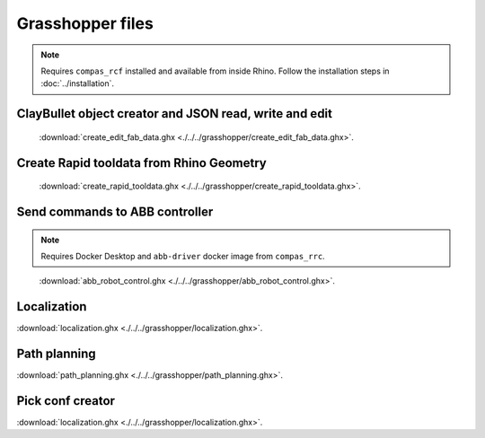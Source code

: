 *******************************************************************************
Grasshopper files
*******************************************************************************

.. note::
   Requires ``compas_rcf`` installed and available from inside Rhino. Follow the
   installation steps in :doc:`../installation`.

ClayBullet object creator and JSON read, write and edit
=======================================================

.. figure:: ./../../grasshopper/create_edit_fab_data_preview.png
   :figclass: figure
   :class: figure-img img-fluid

   :download:`create_edit_fab_data.ghx <./../../grasshopper/create_edit_fab_data.ghx>`.

Create Rapid tooldata from Rhino Geometry
=========================================

.. figure:: ./../../grasshopper/create_rapid_tooldata_preview.png
   :figclass: figure
   :class: figure-img img-fluid

   :download:`create_rapid_tooldata.ghx <./../../grasshopper/create_rapid_tooldata.ghx>`.

Send commands to ABB controller
===============================

.. note::
   Requires Docker Desktop and ``abb-driver`` docker image from ``compas_rrc``.

.. figure:: ./../../grasshopper/abb_robot_control_preview.png
   :figclass: figure
   :class: figure-img img-fluid

   :download:`abb_robot_control.ghx <./../../grasshopper/abb_robot_control.ghx>`.

Localization
============

:download:`localization.ghx <./../../grasshopper/localization.ghx>`.

Path planning
=============

:download:`path_planning.ghx <./../../grasshopper/path_planning.ghx>`.

Pick conf creator
=================

:download:`localization.ghx <./../../grasshopper/localization.ghx>`.
